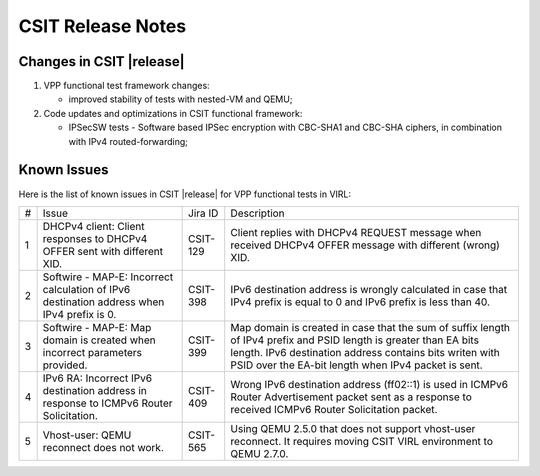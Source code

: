 CSIT Release Notes
==================

Changes in CSIT |release|
-------------------------

#. VPP functional test framework changes:

   - improved stability of tests with nested-VM and QEMU;

#. Code updates and optimizations in CSIT functional framework:

   - IPSecSW tests - Software based IPSec encryption with CBC-SHA1 and
     CBC-SHA ciphers, in combination with IPv4 routed-forwarding;

Known Issues
------------

Here is the list of known issues in CSIT |release| for VPP functional tests in VIRL:

+---+-------------------------------------------------+----------+------------------------------------------------------+
| # | Issue                                           | Jira ID  | Description                                          |
+---+-------------------------------------------------+----------+------------------------------------------------------+
| 1 | DHCPv4 client: Client responses to DHCPv4 OFFER | CSIT-129 | Client replies with DHCPv4 REQUEST message when      |
|   | sent with different XID.                        |          | received DHCPv4 OFFER message with different (wrong) |
|   |                                                 |          | XID.                                                 |
+---+-------------------------------------------------+----------+------------------------------------------------------+
| 2 | Softwire - MAP-E: Incorrect calculation of IPv6 | CSIT-398 | IPv6 destination address is wrongly calculated in    |
|   | destination address when IPv4 prefix is 0.      |          | case that IPv4 prefix is equal to 0 and IPv6 prefix  |
|   |                                                 |          | is less than 40.                                     |
+---+-------------------------------------------------+----------+------------------------------------------------------+
| 3 | Softwire - MAP-E: Map domain is created when    | CSIT-399 | Map domain is created in case that the sum of suffix |
|   | incorrect parameters provided.                  |          | length of IPv4 prefix and PSID length is greater     |
|   |                                                 |          | than EA bits length. IPv6 destination address        |
|   |                                                 |          | contains bits writen with PSID over the EA-bit       |
|   |                                                 |          | length when IPv4 packet is sent.                     |
+---+-------------------------------------------------+----------+------------------------------------------------------+
| 4 | IPv6 RA: Incorrect IPv6 destination address in  | CSIT-409 | Wrong IPv6 destination address (ff02::1) is used in  |
|   | response to ICMPv6 Router Solicitation.         |          | ICMPv6 Router Advertisement packet sent as a         |
|   |                                                 |          | response to received  ICMPv6 Router Solicitation     |
|   |                                                 |          | packet.                                              |
+---+-------------------------------------------------+----------+------------------------------------------------------+
| 5 | Vhost-user: QEMU reconnect does not work.       | CSIT-565 | Using QEMU 2.5.0 that does not support vhost-user    |
|   |                                                 |          | reconnect. It requires moving CSIT VIRL environment  |
|   |                                                 |          | to QEMU 2.7.0.                                       |
+---+-------------------------------------------------+----------+------------------------------------------------------+
